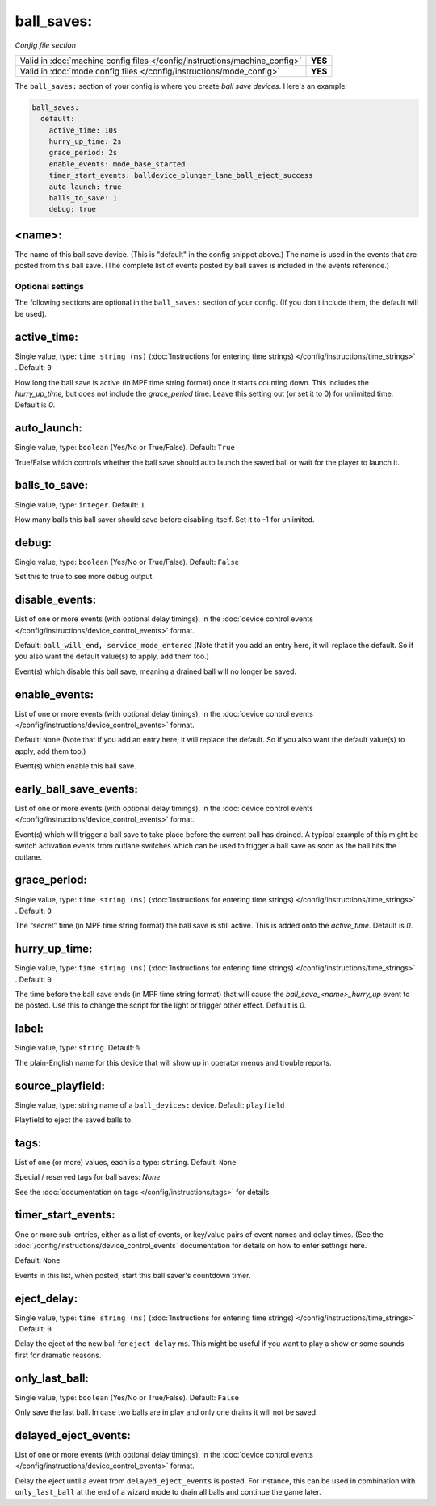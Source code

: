 ball_saves:
===========

*Config file section*

+----------------------------------------------------------------------------+---------+
| Valid in :doc:`machine config files </config/instructions/machine_config>` | **YES** |
+----------------------------------------------------------------------------+---------+
| Valid in :doc:`mode config files </config/instructions/mode_config>`       | **YES** |
+----------------------------------------------------------------------------+---------+

.. overview

The ``ball_saves:`` section of your config is where you create `ball save devices`.
Here's an example:

.. code-block:: mpf-config

    ball_saves:
      default:
        active_time: 10s
        hurry_up_time: 2s
        grace_period: 2s
        enable_events: mode_base_started
        timer_start_events: balldevice_plunger_lane_ball_eject_success
        auto_launch: true
        balls_to_save: 1
        debug: true

<name>:
~~~~~~~

The name of this ball save device. (This is "default" in the config
snippet above.) The name is used in the events that are posted from
this ball save. (The complete list of events posted by ball saves is
included in the events reference.)

Optional settings
-----------------

The following sections are optional in the ``ball_saves:`` section of your config. (If you don't include them, the default will be used).

active_time:
~~~~~~~~~~~~
Single value, type: ``time string (ms)`` (:doc:`Instructions for entering time strings) </config/instructions/time_strings>` . Default: ``0``

How long the ball save is active (in MPF time string format) once
it starts counting down. This includes the *hurry_up_time,* but does
not include the *grace_period* time. Leave this setting out (or set it
to 0) for unlimited time. Default is *0*.

auto_launch:
~~~~~~~~~~~~
Single value, type: ``boolean`` (Yes/No or True/False). Default: ``True``

True/False which controls whether the ball save should auto launch the
saved ball or wait for the player to launch it.

balls_to_save:
~~~~~~~~~~~~~~
Single value, type: ``integer``. Default: ``1``

How many balls this ball saver should save before disabling itself.
Set it to -1 for unlimited.

debug:
~~~~~~
Single value, type: ``boolean`` (Yes/No or True/False). Default: ``False``

Set this to true to see more debug output.

disable_events:
~~~~~~~~~~~~~~~

List of one or more events (with optional delay timings), in the
:doc:`device control events </config/instructions/device_control_events>` format.

Default: ``ball_will_end, service_mode_entered`` (Note that if you add an entry here, it will replace the default. So if you
also want the default value(s) to apply, add them too.)

Event(s) which disable this ball save, meaning a drained ball will no longer
be saved.

enable_events:
~~~~~~~~~~~~~~
List of one or more events (with optional delay timings), in the
:doc:`device control events </config/instructions/device_control_events>` format.

Default: ``None`` (Note that if you add an entry here, it will replace the default. So if you
also want the default value(s) to apply, add them too.)

Event(s) which enable this ball save.

early_ball_save_events:
~~~~~~~~~~~~~~~~~~~~~~~
List of one or more events (with optional delay timings), in the
:doc:`device control events </config/instructions/device_control_events>` format.

Event(s) which will trigger a ball save to take place before the current ball has drained. A typical example of this might be switch
activation events from outlane switches which can be used to trigger a ball save as soon as the ball hits the outlane.

grace_period:
~~~~~~~~~~~~~
Single value, type: ``time string (ms)`` (:doc:`Instructions for entering time strings) </config/instructions/time_strings>` . Default: ``0``

The “secret” time (in MPF time string format) the ball save is
still active. This is added onto the *active_time*. Default is *0*.

hurry_up_time:
~~~~~~~~~~~~~~
Single value, type: ``time string (ms)`` (:doc:`Instructions for entering time strings) </config/instructions/time_strings>` . Default: ``0``

The time before the ball save ends (in MPF time string format) that
will cause the *ball_save_<name>_hurry_up* event to be posted. Use
this to change the script for the light or trigger other effect.
Default is *0*.

label:
~~~~~~
Single value, type: ``string``. Default: ``%``

The plain-English name for this device that will show up in operator
menus and trouble reports.

source_playfield:
~~~~~~~~~~~~~~~~~
Single value, type: string name of a ``ball_devices:`` device. Default: ``playfield``

Playfield to eject the saved balls to.

tags:
~~~~~
List of one (or more) values, each is a type: ``string``. Default: ``None``

Special / reserved tags for ball saves: *None*

See the :doc:`documentation on tags </config/instructions/tags>` for details.

timer_start_events:
~~~~~~~~~~~~~~~~~~~
One or more sub-entries, either as a list of events, or key/value pairs of
event names and delay times. (See the
:doc:`/config/instructions/device_control_events` documentation for details
on how to enter settings here.

Default: ``None``

Events in this list, when posted, start this ball saver's countdown timer.

eject_delay:
~~~~~~~~~~~~
Single value, type: ``time string (ms)`` (:doc:`Instructions for entering time strings) </config/instructions/time_strings>` . Default: ``0``

Delay the eject of the new ball for ``eject_delay`` ms.
This might be useful if you want to play a show or some sounds first for dramatic reasons.

only_last_ball:
~~~~~~~~~~~~~~~
Single value, type: ``boolean`` (Yes/No or True/False). Default: ``False``

Only save the last ball.
In case two balls are in play and only one drains it will not be saved.

delayed_eject_events:
~~~~~~~~~~~~~~~~~~~~~
List of one or more events (with optional delay timings), in the
:doc:`device control events </config/instructions/device_control_events>` format.

Delay the eject until a event from ``delayed_eject_events`` is posted.
For instance, this can be used in combination with ``only_last_ball`` at the
end of a wizard mode to drain all balls and continue the game later.
